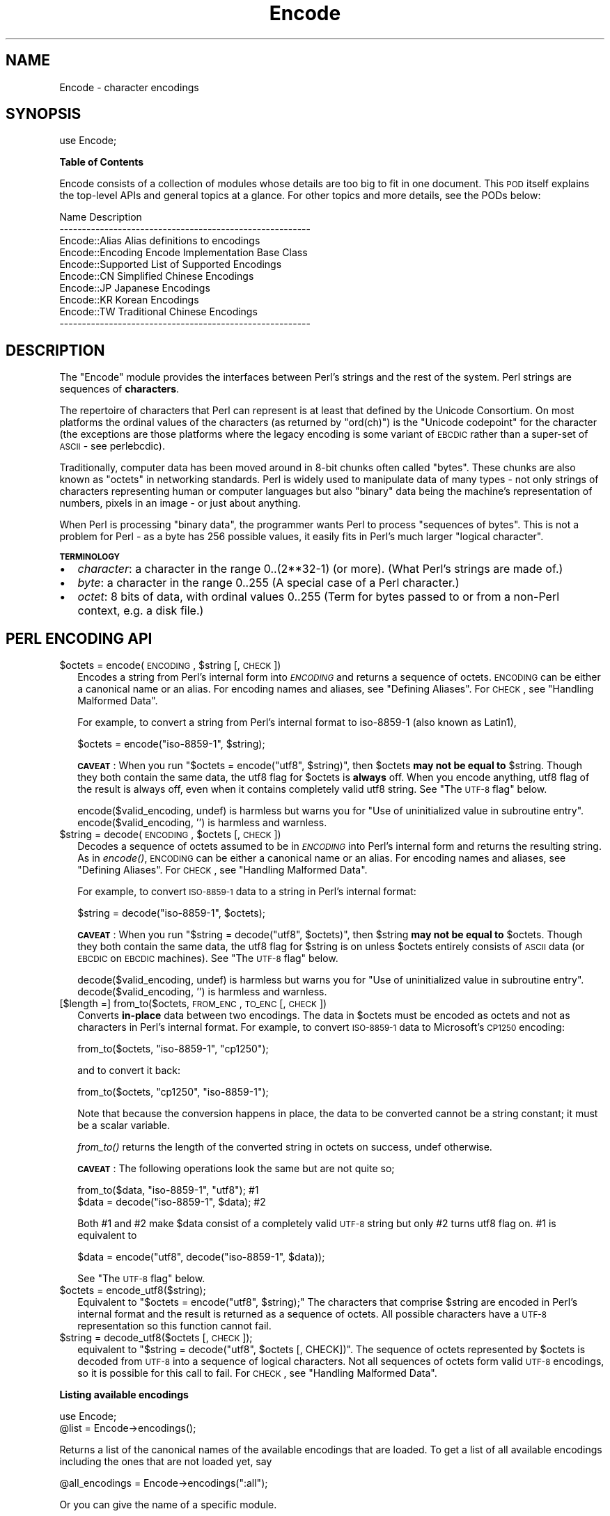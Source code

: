 .\" Automatically generated by Pod::Man v1.37, Pod::Parser v1.14
.\"
.\" Standard preamble:
.\" ========================================================================
.de Sh \" Subsection heading
.br
.if t .Sp
.ne 5
.PP
\fB\\$1\fR
.PP
..
.de Sp \" Vertical space (when we can't use .PP)
.if t .sp .5v
.if n .sp
..
.de Vb \" Begin verbatim text
.ft CW
.nf
.ne \\$1
..
.de Ve \" End verbatim text
.ft R
.fi
..
.\" Set up some character translations and predefined strings.  \*(-- will
.\" give an unbreakable dash, \*(PI will give pi, \*(L" will give a left
.\" double quote, and \*(R" will give a right double quote.  | will give a
.\" real vertical bar.  \*(C+ will give a nicer C++.  Capital omega is used to
.\" do unbreakable dashes and therefore won't be available.  \*(C` and \*(C'
.\" expand to `' in nroff, nothing in troff, for use with C<>.
.tr \(*W-|\(bv\*(Tr
.ds C+ C\v'-.1v'\h'-1p'\s-2+\h'-1p'+\s0\v'.1v'\h'-1p'
.ie n \{\
.    ds -- \(*W-
.    ds PI pi
.    if (\n(.H=4u)&(1m=24u) .ds -- \(*W\h'-12u'\(*W\h'-12u'-\" diablo 10 pitch
.    if (\n(.H=4u)&(1m=20u) .ds -- \(*W\h'-12u'\(*W\h'-8u'-\"  diablo 12 pitch
.    ds L" ""
.    ds R" ""
.    ds C` ""
.    ds C' ""
'br\}
.el\{\
.    ds -- \|\(em\|
.    ds PI \(*p
.    ds L" ``
.    ds R" ''
'br\}
.\"
.\" If the F register is turned on, we'll generate index entries on stderr for
.\" titles (.TH), headers (.SH), subsections (.Sh), items (.Ip), and index
.\" entries marked with X<> in POD.  Of course, you'll have to process the
.\" output yourself in some meaningful fashion.
.if \nF \{\
.    de IX
.    tm Index:\\$1\t\\n%\t"\\$2"
..
.    nr % 0
.    rr F
.\}
.\"
.\" For nroff, turn off justification.  Always turn off hyphenation; it makes
.\" way too many mistakes in technical documents.
.hy 0
.if n .na
.\"
.\" Accent mark definitions (@(#)ms.acc 1.5 88/02/08 SMI; from UCB 4.2).
.\" Fear.  Run.  Save yourself.  No user-serviceable parts.
.    \" fudge factors for nroff and troff
.if n \{\
.    ds #H 0
.    ds #V .8m
.    ds #F .3m
.    ds #[ \f1
.    ds #] \fP
.\}
.if t \{\
.    ds #H ((1u-(\\\\n(.fu%2u))*.13m)
.    ds #V .6m
.    ds #F 0
.    ds #[ \&
.    ds #] \&
.\}
.    \" simple accents for nroff and troff
.if n \{\
.    ds ' \&
.    ds ` \&
.    ds ^ \&
.    ds , \&
.    ds ~ ~
.    ds /
.\}
.if t \{\
.    ds ' \\k:\h'-(\\n(.wu*8/10-\*(#H)'\'\h"|\\n:u"
.    ds ` \\k:\h'-(\\n(.wu*8/10-\*(#H)'\`\h'|\\n:u'
.    ds ^ \\k:\h'-(\\n(.wu*10/11-\*(#H)'^\h'|\\n:u'
.    ds , \\k:\h'-(\\n(.wu*8/10)',\h'|\\n:u'
.    ds ~ \\k:\h'-(\\n(.wu-\*(#H-.1m)'~\h'|\\n:u'
.    ds / \\k:\h'-(\\n(.wu*8/10-\*(#H)'\z\(sl\h'|\\n:u'
.\}
.    \" troff and (daisy-wheel) nroff accents
.ds : \\k:\h'-(\\n(.wu*8/10-\*(#H+.1m+\*(#F)'\v'-\*(#V'\z.\h'.2m+\*(#F'.\h'|\\n:u'\v'\*(#V'
.ds 8 \h'\*(#H'\(*b\h'-\*(#H'
.ds o \\k:\h'-(\\n(.wu+\w'\(de'u-\*(#H)/2u'\v'-.3n'\*(#[\z\(de\v'.3n'\h'|\\n:u'\*(#]
.ds d- \h'\*(#H'\(pd\h'-\w'~'u'\v'-.25m'\f2\(hy\fP\v'.25m'\h'-\*(#H'
.ds D- D\\k:\h'-\w'D'u'\v'-.11m'\z\(hy\v'.11m'\h'|\\n:u'
.ds th \*(#[\v'.3m'\s+1I\s-1\v'-.3m'\h'-(\w'I'u*2/3)'\s-1o\s+1\*(#]
.ds Th \*(#[\s+2I\s-2\h'-\w'I'u*3/5'\v'-.3m'o\v'.3m'\*(#]
.ds ae a\h'-(\w'a'u*4/10)'e
.ds Ae A\h'-(\w'A'u*4/10)'E
.    \" corrections for vroff
.if v .ds ~ \\k:\h'-(\\n(.wu*9/10-\*(#H)'\s-2\u~\d\s+2\h'|\\n:u'
.if v .ds ^ \\k:\h'-(\\n(.wu*10/11-\*(#H)'\v'-.4m'^\v'.4m'\h'|\\n:u'
.    \" for low resolution devices (crt and lpr)
.if \n(.H>23 .if \n(.V>19 \
\{\
.    ds : e
.    ds 8 ss
.    ds o a
.    ds d- d\h'-1'\(ga
.    ds D- D\h'-1'\(hy
.    ds th \o'bp'
.    ds Th \o'LP'
.    ds ae ae
.    ds Ae AE
.\}
.rm #[ #] #H #V #F C
.\" ========================================================================
.\"
.IX Title "Encode 3"
.TH Encode 3 "2001-09-21" "perl v5.8.4" "Perl Programmers Reference Guide"
.SH "NAME"
Encode \- character encodings
.SH "SYNOPSIS"
.IX Header "SYNOPSIS"
.Vb 1
\&    use Encode;
.Ve
.Sh "Table of Contents"
.IX Subsection "Table of Contents"
Encode consists of a collection of modules whose details are too big
to fit in one document.  This \s-1POD\s0 itself explains the top-level APIs
and general topics at a glance.  For other topics and more details,
see the PODs below:
.PP
.Vb 10
\&  Name                          Description
\&  --------------------------------------------------------
\&  Encode::Alias         Alias definitions to encodings
\&  Encode::Encoding      Encode Implementation Base Class
\&  Encode::Supported     List of Supported Encodings
\&  Encode::CN            Simplified Chinese Encodings
\&  Encode::JP            Japanese Encodings
\&  Encode::KR            Korean Encodings
\&  Encode::TW            Traditional Chinese Encodings
\&  --------------------------------------------------------
.Ve
.SH "DESCRIPTION"
.IX Header "DESCRIPTION"
The \f(CW\*(C`Encode\*(C'\fR module provides the interfaces between Perl's strings
and the rest of the system.  Perl strings are sequences of
\&\fBcharacters\fR.
.PP
The repertoire of characters that Perl can represent is at least that
defined by the Unicode Consortium. On most platforms the ordinal
values of the characters (as returned by \f(CW\*(C`ord(ch)\*(C'\fR) is the \*(L"Unicode
codepoint\*(R" for the character (the exceptions are those platforms where
the legacy encoding is some variant of \s-1EBCDIC\s0 rather than a super-set
of \s-1ASCII\s0 \- see perlebcdic).
.PP
Traditionally, computer data has been moved around in 8\-bit chunks
often called \*(L"bytes\*(R". These chunks are also known as \*(L"octets\*(R" in
networking standards. Perl is widely used to manipulate data of many
types \- not only strings of characters representing human or computer
languages but also \*(L"binary\*(R" data being the machine's representation of
numbers, pixels in an image \- or just about anything.
.PP
When Perl is processing \*(L"binary data\*(R", the programmer wants Perl to
process \*(L"sequences of bytes\*(R". This is not a problem for Perl \- as a
byte has 256 possible values, it easily fits in Perl's much larger
\&\*(L"logical character\*(R".
.Sh "\s-1TERMINOLOGY\s0"
.IX Subsection "TERMINOLOGY"
.IP "\(bu" 2
\&\fIcharacter\fR: a character in the range 0..(2**32\-1) (or more).
(What Perl's strings are made of.)
.IP "\(bu" 2
\&\fIbyte\fR: a character in the range 0..255
(A special case of a Perl character.)
.IP "\(bu" 2
\&\fIoctet\fR: 8 bits of data, with ordinal values 0..255
(Term for bytes passed to or from a non-Perl context, e.g. a disk file.)
.SH "PERL ENCODING API"
.IX Header "PERL ENCODING API"
.ie n .IP "$octets  = encode(\s-1ENCODING\s0, $string [, \s-1CHECK\s0])" 2
.el .IP "$octets  = encode(\s-1ENCODING\s0, \f(CW$string\fR [, \s-1CHECK\s0])" 2
.IX Item "$octets  = encode(ENCODING, $string [, CHECK])"
Encodes a string from Perl's internal form into \fI\s-1ENCODING\s0\fR and returns
a sequence of octets.  \s-1ENCODING\s0 can be either a canonical name or
an alias.  For encoding names and aliases, see \*(L"Defining Aliases\*(R".
For \s-1CHECK\s0, see \*(L"Handling Malformed Data\*(R".
.Sp
For example, to convert a string from Perl's internal format to
iso\-8859\-1 (also known as Latin1),
.Sp
.Vb 1
\&  $octets = encode("iso-8859-1", $string);
.Ve
.Sp
\&\fB\s-1CAVEAT\s0\fR: When you run \f(CW\*(C`$octets = encode("utf8", $string)\*(C'\fR, then \f(CW$octets\fR
\&\fBmay not be equal to\fR \f(CW$string\fR.  Though they both contain the same data, the utf8 flag
for \f(CW$octets\fR is \fBalways\fR off.  When you encode anything, utf8 flag of
the result is always off, even when it contains completely valid utf8
string. See \*(L"The \s-1UTF\-8\s0 flag\*(R" below.
.Sp
encode($valid_encoding, undef) is harmless but warns you for 
\&\f(CW\*(C`Use of uninitialized value in subroutine entry\*(C'\fR. 
encode($valid_encoding, '') is harmless and warnless.
.ie n .IP "$string = decode(\s-1ENCODING\s0, $octets [, \s-1CHECK\s0])" 2
.el .IP "$string = decode(\s-1ENCODING\s0, \f(CW$octets\fR [, \s-1CHECK\s0])" 2
.IX Item "$string = decode(ENCODING, $octets [, CHECK])"
Decodes a sequence of octets assumed to be in \fI\s-1ENCODING\s0\fR into Perl's
internal form and returns the resulting string.  As in \fIencode()\fR,
\&\s-1ENCODING\s0 can be either a canonical name or an alias. For encoding names
and aliases, see \*(L"Defining Aliases\*(R".  For \s-1CHECK\s0, see
\&\*(L"Handling Malformed Data\*(R".
.Sp
For example, to convert \s-1ISO\-8859\-1\s0 data to a string in Perl's internal format:
.Sp
.Vb 1
\&  $string = decode("iso-8859-1", $octets);
.Ve
.Sp
\&\fB\s-1CAVEAT\s0\fR: When you run \f(CW\*(C`$string = decode("utf8", $octets)\*(C'\fR, then \f(CW$string\fR
\&\fBmay not be equal to\fR \f(CW$octets\fR.  Though they both contain the same data,
the utf8 flag for \f(CW$string\fR is on unless \f(CW$octets\fR entirely consists of
\&\s-1ASCII\s0 data (or \s-1EBCDIC\s0 on \s-1EBCDIC\s0 machines).  See \*(L"The \s-1UTF\-8\s0 flag\*(R"
below.
.Sp
decode($valid_encoding, undef) is harmless but warns you for 
\&\f(CW\*(C`Use of uninitialized value in subroutine entry\*(C'\fR. 
decode($valid_encoding, '') is harmless and warnless.
.IP "[$length =] from_to($octets, \s-1FROM_ENC\s0, \s-1TO_ENC\s0 [, \s-1CHECK\s0])" 2
.IX Item "[$length =] from_to($octets, FROM_ENC, TO_ENC [, CHECK])"
Converts \fBin-place\fR data between two encodings. The data in \f(CW$octets\fR
must be encoded as octets and not as characters in Perl's internal
format. For example, to convert \s-1ISO\-8859\-1\s0 data to Microsoft's \s-1CP1250\s0 encoding:
.Sp
.Vb 1
\&  from_to($octets, "iso-8859-1", "cp1250");
.Ve
.Sp
and to convert it back:
.Sp
.Vb 1
\&  from_to($octets, "cp1250", "iso-8859-1");
.Ve
.Sp
Note that because the conversion happens in place, the data to be
converted cannot be a string constant; it must be a scalar variable.
.Sp
\&\fIfrom_to()\fR returns the length of the converted string in octets on success, undef
otherwise.
.Sp
\&\fB\s-1CAVEAT\s0\fR: The following operations look the same but are not quite so;
.Sp
.Vb 2
\&  from_to($data, "iso-8859-1", "utf8"); #1
\&  $data = decode("iso-8859-1", $data);  #2
.Ve
.Sp
Both #1 and #2 make \f(CW$data\fR consist of a completely valid \s-1UTF\-8\s0 string
but only #2 turns utf8 flag on.  #1 is equivalent to
.Sp
.Vb 1
\&  $data = encode("utf8", decode("iso-8859-1", $data));
.Ve
.Sp
See \*(L"The \s-1UTF\-8\s0 flag\*(R" below.
.IP "$octets = encode_utf8($string);" 2
.IX Item "$octets = encode_utf8($string);"
Equivalent to \f(CW\*(C`$octets = encode("utf8", $string);\*(C'\fR The characters
that comprise \f(CW$string\fR are encoded in Perl's internal format and the
result is returned as a sequence of octets. All possible
characters have a \s-1UTF\-8\s0 representation so this function cannot fail.
.IP "$string = decode_utf8($octets [, \s-1CHECK\s0]);" 2
.IX Item "$string = decode_utf8($octets [, CHECK]);"
equivalent to \f(CW\*(C`$string = decode("utf8", $octets [, CHECK])\*(C'\fR.
The sequence of octets represented by
\&\f(CW$octets\fR is decoded from \s-1UTF\-8\s0 into a sequence of logical
characters. Not all sequences of octets form valid \s-1UTF\-8\s0 encodings, so
it is possible for this call to fail.  For \s-1CHECK\s0, see
\&\*(L"Handling Malformed Data\*(R".
.Sh "Listing available encodings"
.IX Subsection "Listing available encodings"
.Vb 2
\&  use Encode;
\&  @list = Encode->encodings();
.Ve
.PP
Returns a list of the canonical names of the available encodings that
are loaded.  To get a list of all available encodings including the
ones that are not loaded yet, say
.PP
.Vb 1
\&  @all_encodings = Encode->encodings(":all");
.Ve
.PP
Or you can give the name of a specific module.
.PP
.Vb 1
\&  @with_jp = Encode->encodings("Encode::JP");
.Ve
.PP
When \*(L"::\*(R" is not in the name, \*(L"Encode::\*(R" is assumed.
.PP
.Vb 1
\&  @ebcdic = Encode->encodings("EBCDIC");
.Ve
.PP
To find out in detail which encodings are supported by this package,
see Encode::Supported.
.Sh "Defining Aliases"
.IX Subsection "Defining Aliases"
To add a new alias to a given encoding, use:
.PP
.Vb 3
\&  use Encode;
\&  use Encode::Alias;
\&  define_alias(newName => ENCODING);
.Ve
.PP
After that, newName can be used as an alias for \s-1ENCODING\s0.
\&\s-1ENCODING\s0 may be either the name of an encoding or an
\&\fIencoding object\fR
.PP
But before you do so, make sure the alias is nonexistent with
\&\f(CW\*(C`resolve_alias()\*(C'\fR, which returns the canonical name thereof.
i.e.
.PP
.Vb 3
\&  Encode::resolve_alias("latin1") eq "iso-8859-1" # true
\&  Encode::resolve_alias("iso-8859-12")   # false; nonexistent
\&  Encode::resolve_alias($name) eq $name  # true if $name is canonical
.Ve
.PP
\&\fIresolve_alias()\fR does not need \f(CW\*(C`use Encode::Alias\*(C'\fR; it can be
exported via \f(CW\*(C`use Encode qw(resolve_alias)\*(C'\fR.
.PP
See Encode::Alias for details.
.SH "Encoding via PerlIO"
.IX Header "Encoding via PerlIO"
If your perl supports \fIPerlIO\fR (which is the default), you can use a PerlIO layer to decode
and encode directly via a filehandle.  The following two examples
are totally identical in their functionality.
.PP
.Vb 4
\&  # via PerlIO
\&  open my $in,  "<:encoding(shiftjis)", $infile  or die;
\&  open my $out, ">:encoding(euc-jp)",   $outfile or die;
\&  while(<$in>){ print $out $_; }
.Ve
.PP
.Vb 7
\&  # via from_to
\&  open my $in,  "<", $infile  or die;
\&  open my $out, ">", $outfile or die;
\&  while(<$in>){
\&    from_to($_, "shiftjis", "euc-jp", 1);
\&    print $out $_;
\&  }
.Ve
.PP
Unfortunately, it may be that encodings are PerlIO\-savvy.  You can check
if your encoding is supported by PerlIO by calling the \f(CW\*(C`perlio_ok\*(C'\fR
method.
.PP
.Vb 2
\&  Encode::perlio_ok("hz");             # False
\&  find_encoding("euc-cn")->perlio_ok;  # True where PerlIO is available
.Ve
.PP
.Vb 2
\&  use Encode qw(perlio_ok);            # exported upon request
\&  perlio_ok("euc-jp")
.Ve
.PP
Fortunately, all encodings that come with Encode core are PerlIO-savvy
except for hz and ISO\-2022\-kr.  For gory details, see Encode::Encoding and Encode::PerlIO.
.SH "Handling Malformed Data"
.IX Header "Handling Malformed Data"
The \fI\s-1CHECK\s0\fR argument is used as follows.  When you omit it,
the behaviour is the same as if you had passed a value of 0 for
\&\fI\s-1CHECK\s0\fR.
.IP "\fI\s-1CHECK\s0\fR = Encode::FB_DEFAULT ( == 0)" 2
.IX Item "CHECK = Encode::FB_DEFAULT ( == 0)"
If \fI\s-1CHECK\s0\fR is 0, (en|de)code will put a \fIsubstitution character\fR
in place of a malformed character.  For UCM-based encodings,
<subchar> will be used.  For Unicode, the code point \f(CW0xFFFD\fR is used.
If the data is supposed to be \s-1UTF\-8\s0, an optional lexical warning
(category utf8) is given.
.IP "\fI\s-1CHECK\s0\fR = Encode::FB_CROAK ( == 1)" 2
.IX Item "CHECK = Encode::FB_CROAK ( == 1)"
If \fI\s-1CHECK\s0\fR is 1, methods will die on error immediately with an error
message.  Therefore, when \fI\s-1CHECK\s0\fR is set to 1,  you should trap the
fatal error with eval{} unless you really want to let it die on error.
.IP "\fI\s-1CHECK\s0\fR = Encode::FB_QUIET" 2
.IX Item "CHECK = Encode::FB_QUIET"
If \fI\s-1CHECK\s0\fR is set to Encode::FB_QUIET, (en|de)code will immediately
return the portion of the data that has been processed so far when
an error occurs. The data argument will be overwritten with
everything after that point (that is, the unprocessed part of data).
This is handy when you have to call decode repeatedly in the case
where your source data may contain partial multi-byte character
sequences, for example because you are reading with a fixed-width
buffer. Here is some sample code that does exactly this:
.Sp
.Vb 7
\&  my $data = ''; my $utf8 = '';
\&  while(defined(read $fh, $buffer, 256)){
\&    # buffer may end in a partial character so we append
\&    $data .= $buffer;
\&    $utf8 .= decode($encoding, $data, Encode::FB_QUIET);
\&    # $data now contains the unprocessed partial character
\&  }
.Ve
.IP "\fI\s-1CHECK\s0\fR = Encode::FB_WARN" 2
.IX Item "CHECK = Encode::FB_WARN"
This is the same as above, except that it warns on error.  Handy when
you are debugging the mode above.
.IP "perlqq mode (\fI\s-1CHECK\s0\fR = Encode::FB_PERLQQ)" 2
.IX Item "perlqq mode (CHECK = Encode::FB_PERLQQ)"
.PD 0
.IP "\s-1HTML\s0 charref mode (\fI\s-1CHECK\s0\fR = Encode::FB_HTMLCREF)" 2
.IX Item "HTML charref mode (CHECK = Encode::FB_HTMLCREF)"
.IP "\s-1XML\s0 charref mode (\fI\s-1CHECK\s0\fR = Encode::FB_XMLCREF)" 2
.IX Item "XML charref mode (CHECK = Encode::FB_XMLCREF)"
.PD
For encodings that are implemented by Encode::XS, \s-1CHECK\s0 ==
Encode::FB_PERLQQ turns (en|de)code into \f(CW\*(C`perlqq\*(C'\fR fallback mode.
.Sp
When you decode, \f(CW\*(C`\ex\f(CI\s-1HH\s0\f(CW\*(C'\fR will be inserted for a malformed character,
where \fI\s-1HH\s0\fR is the hex representation of the octet  that could not be
decoded to utf8.  And when you encode, \f(CW\*(C`\ex{\f(CI\s-1HHHH\s0\f(CW}\*(C'\fR will be inserted,
where \fI\s-1HHHH\s0\fR is the Unicode \s-1ID\s0 of the character that cannot be found
in the character repertoire of the encoding.
.Sp
\&\s-1HTML/XML\s0 character reference modes are about the same, in place of
\&\f(CW\*(C`\ex{\f(CI\s-1HHHH\s0\f(CW}\*(C'\fR, \s-1HTML\s0 uses \f(CW\*(C`&#\f(CI\s-1NNNN\s0\f(CW\*(C'\fR; where \fI\s-1NNNN\s0\fR is a decimal digit and
\&\s-1XML\s0 uses \f(CW\*(C`&#x\f(CI\s-1HHHH\s0\f(CW\*(C'\fR; where \fI\s-1HHHH\s0\fR is the hexadecimal digit.
.IP "The bitmask" 2
.IX Item "The bitmask"
These modes are actually set via a bitmask.  Here is how the \s-1FB_XX\s0
constants are laid out.  You can import the \s-1FB_XX\s0 constants via
\&\f(CW\*(C`use Encode qw(:fallbacks)\*(C'\fR; you can import the generic bitmask
constants via \f(CW\*(C`use Encode qw(:fallback_all)\*(C'\fR.
.Sp
.Vb 8
\&                     FB_DEFAULT FB_CROAK FB_QUIET FB_WARN  FB_PERLQQ
\& DIE_ON_ERR    0x0001             X
\& WARN_ON_ERR   0x0002                               X
\& RETURN_ON_ERR 0x0004                      X        X
\& LEAVE_SRC     0x0008
\& PERLQQ        0x0100                                        X
\& HTMLCREF      0x0200
\& XMLCREF       0x0400
.Ve
.Sh "Unimplemented fallback schemes"
.IX Subsection "Unimplemented fallback schemes"
In the future, you will be able to use a code reference to a callback
function for the value of \fI\s-1CHECK\s0\fR but its \s-1API\s0 is still undecided.
.PP
The fallback scheme does not work on \s-1EBCDIC\s0 platforms.
.SH "Defining Encodings"
.IX Header "Defining Encodings"
To define a new encoding, use:
.PP
.Vb 2
\&    use Encode qw(define_encoding);
\&    define_encoding($object, 'canonicalName' [, alias...]);
.Ve
.PP
\&\fIcanonicalName\fR will be associated with \fI$object\fR.  The object
should provide the interface described in Encode::Encoding.
If more than two arguments are provided then additional
arguments are taken as aliases for \fI$object\fR.
.PP
See Encode::Encoding for more details.
.SH "The UTF\-8 flag"
.IX Header "The UTF-8 flag"
Before the introduction of utf8 support in perl, The \f(CW\*(C`eq\*(C'\fR operator
just compared the strings represented by two scalars. Beginning with
perl 5.8, \f(CW\*(C`eq\*(C'\fR compares two strings with simultaneous consideration
of \fIthe utf8 flag\fR. To explain why we made it so, I will quote page
402 of \f(CW\*(C`Programming Perl, 3rd ed.\*(C'\fR
.IP "Goal #1:" 2
.IX Item "Goal #1:"
Old byte-oriented programs should not spontaneously break on the old
byte-oriented data they used to work on.
.IP "Goal #2:" 2
.IX Item "Goal #2:"
Old byte-oriented programs should magically start working on the new
character-oriented data when appropriate.
.IP "Goal #3:" 2
.IX Item "Goal #3:"
Programs should run just as fast in the new character-oriented mode
as in the old byte-oriented mode.
.IP "Goal #4:" 2
.IX Item "Goal #4:"
Perl should remain one language, rather than forking into a
byte-oriented Perl and a character-oriented Perl.
.PP
Back when \f(CW\*(C`Programming Perl, 3rd ed.\*(C'\fR was written, not even Perl 5.6.0
was born and many features documented in the book remained
unimplemented for a long time.  Perl 5.8 corrected this and the introduction
of the \s-1UTF\-8\s0 flag is one of them.  You can think of this perl notion as of a
byte-oriented mode (utf8 flag off) and a character-oriented mode (utf8
flag on).
.PP
Here is how Encode takes care of the utf8 flag.
.IP "\(bu" 2
When you encode, the resulting utf8 flag is always off.
.IP "\(bu" 2
When you decode, the resulting utf8 flag is on unless you can
unambiguously represent data.  Here is the definition of
dis\-ambiguity.
.Sp
After \f(CW\*(C`$utf8 = decode('foo', $octet);\*(C'\fR,
.Sp
.Vb 6
\&  When $octet is...   The utf8 flag in $utf8 is
\&  ---------------------------------------------
\&  In ASCII only (or EBCDIC only)            OFF
\&  In ISO-8859-1                              ON
\&  In any other Encoding                      ON
\&  ---------------------------------------------
.Ve
.Sp
As you see, there is one exception, In \s-1ASCII\s0.  That way you can assue
Goal #1.  And with Encode Goal #2 is assumed but you still have to be
careful in such cases mentioned in \fB\s-1CAVEAT\s0\fR paragraphs.
.Sp
This utf8 flag is not visible in perl scripts, exactly for the same
reason you cannot (or you \fIdon't have to\fR) see if a scalar contains a
string, integer, or floating point number.   But you can still peek
and poke these if you will.  See the section below.
.Sh "Messing with Perl's Internals"
.IX Subsection "Messing with Perl's Internals"
The following \s-1API\s0 uses parts of Perl's internals in the current
implementation.  As such, they are efficient but may change.
.IP "is_utf8(\s-1STRING\s0 [, \s-1CHECK\s0])" 2
.IX Item "is_utf8(STRING [, CHECK])"
[\s-1INTERNAL\s0] Tests whether the \s-1UTF\-8\s0 flag is turned on in the \s-1STRING\s0.
If \s-1CHECK\s0 is true, also checks the data in \s-1STRING\s0 for being well-formed
\&\s-1UTF\-8\s0.  Returns true if successful, false otherwise.
.Sp
As of perl 5.8.1, utf8 also has \fIutf8::is_utf8()\fR.
.IP "_utf8_on(\s-1STRING\s0)" 2
.IX Item "_utf8_on(STRING)"
[\s-1INTERNAL\s0] Turns on the \s-1UTF\-8\s0 flag in \s-1STRING\s0.  The data in \s-1STRING\s0 is
\&\fBnot\fR checked for being well-formed \s-1UTF\-8\s0.  Do not use unless you
\&\fBknow\fR that the \s-1STRING\s0 is well-formed \s-1UTF\-8\s0.  Returns the previous
state of the \s-1UTF\-8\s0 flag (so please don't treat the return value as
indicating success or failure), or \f(CW\*(C`undef\*(C'\fR if \s-1STRING\s0 is not a string.
.IP "_utf8_off(\s-1STRING\s0)" 2
.IX Item "_utf8_off(STRING)"
[\s-1INTERNAL\s0] Turns off the \s-1UTF\-8\s0 flag in \s-1STRING\s0.  Do not use frivolously.
Returns the previous state of the \s-1UTF\-8\s0 flag (so please don't treat the
return value as indicating success or failure), or \f(CW\*(C`undef\*(C'\fR if \s-1STRING\s0 is
not a string.
.SH "SEE ALSO"
.IX Header "SEE ALSO"
Encode::Encoding,
Encode::Supported,
Encode::PerlIO,
encoding,
perlebcdic,
\&\*(L"open\*(R" in perlfunc,
perlunicode,
utf8,
the Perl Unicode Mailing List <perl\-unicode@perl.org>
.SH "MAINTAINER"
.IX Header "MAINTAINER"
This project was originated by Nick Ing-Simmons and later maintained
by Dan Kogai <dankogai@dan.co.jp>.  See \s-1AUTHORS\s0 for a full
list of people involved.  For any questions, use
<perl\-unicode@perl.org> so we can all share.

